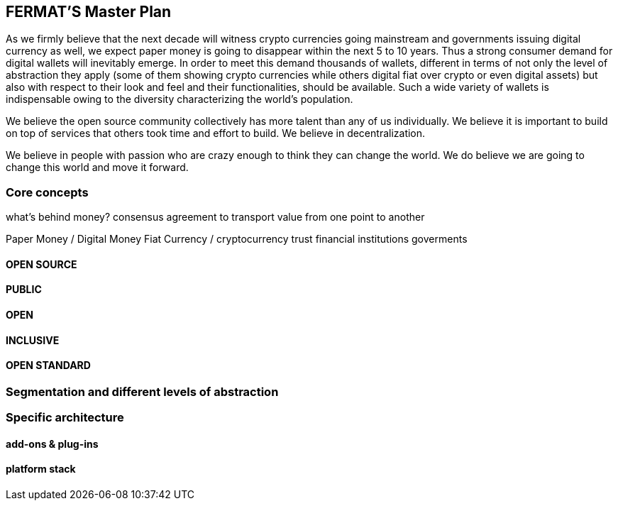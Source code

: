 == FERMAT'S Master Plan

As we firmly believe that the next decade will witness crypto currencies going mainstream and governments issuing digital currency as well, we expect paper money is going to disappear within the next 5 to 10 years. Thus a strong consumer demand for digital wallets will inevitably emerge. In order to meet this demand thousands of wallets, different in terms of not only the level of abstraction they apply (some of them showing crypto currencies while others digital fiat over crypto or even digital assets) but also with respect to their look and feel and their functionalities, should be available. Such a wide variety of wallets is indispensable owing to the diversity characterizing the world's population. 

We believe the open source community collectively has more talent than any of us individually. We believe it is important to build on top of services that others took time and effort to build. We believe in decentralization. 

We believe in people with passion who are crazy enough to think they can change the world. We do believe we are going to change this world and move it forward.

=== Core concepts 
what's behind money?
consensus agreement to transport value from one point to another

Paper Money / Digital Money
Fiat Currency / cryptocurrency
trust
financial institutions
goverments
 
==== OPEN SOURCE
==== PUBLIC
==== OPEN
==== INCLUSIVE
==== OPEN STANDARD

=== Segmentation and different levels of abstraction
=== Specific architecture 
==== add-ons & plug-ins
==== platform stack

 



